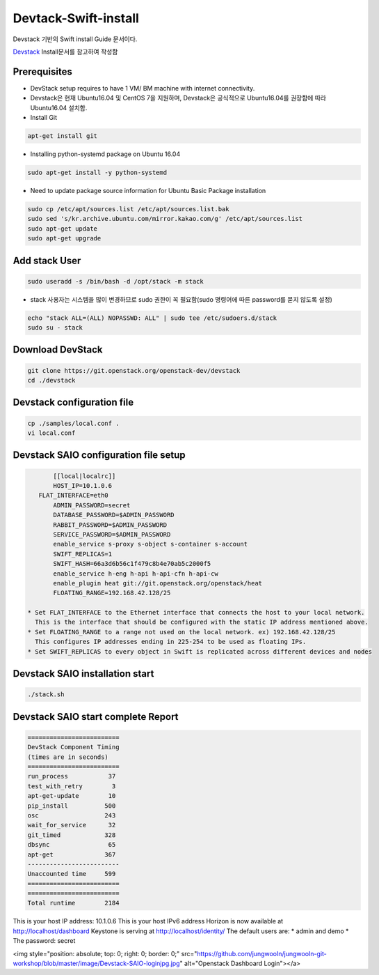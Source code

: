 .. _static/myscript:
Devtack-Swift-install 
=====================
Devstack 기반의 Swift install Guide 문서이다.

`Devstack <https://docs.openstack.org/devstack/latest/>`_ Install문서를 참고하여 작성함 

Prerequisites
------------------------------
* DevStack setup requires to have 1 VM/ BM machine with internet connectivity.
* Devstack은 현재 Ubuntu16.04 및 CentOS 7을 지원하며, Devstack은 공식적으로 Ubuntu16.04를 권장함에 따라 Ubuntu16.04 설치함.
* Install Git

.. code-block:: none

	apt-get install git
	
* Installing python-systemd package on Ubuntu 16.04

.. code-block:: none

	sudo apt-get install -y python-systemd	
	
* Need to update package source information for Ubuntu Basic Package installation

.. code-block:: none

	sudo cp /etc/apt/sources.list /etc/apt/sources.list.bak
	sudo sed 's/kr.archive.ubuntu.com/mirror.kakao.com/g' /etc/apt/sources.list
	sudo apt-get update
	sudo apt-get upgrade
   
Add stack User
------------------------------

.. code-block:: none

  sudo useradd -s /bin/bash -d /opt/stack -m stack

* stack 사용자는 시스템을 많이 변경하므로 sudo 권한이 꼭 필요함(sudo 명령어에 따른 password를 묻지 않도록 설정)

.. code-block:: none

	echo "stack ALL=(ALL) NOPASSWD: ALL" | sudo tee /etc/sudoers.d/stack
	sudo su - stack

Download DevStack
------------------------------

.. code-block:: none

	git clone https://git.openstack.org/openstack-dev/devstack
	cd ./devstack
	
Devstack configuration file
------------------------------

.. code-block:: none

	cp ./samples/local.conf .
	vi local.conf 

Devstack SAIO configuration file setup
------------------------------

.. code-block:: none

	[[local|localrc]]
	HOST_IP=10.1.0.6
    FLAT_INTERFACE=eth0
	ADMIN_PASSWORD=secret
	DATABASE_PASSWORD=$ADMIN_PASSWORD
	RABBIT_PASSWORD=$ADMIN_PASSWORD
	SERVICE_PASSWORD=$ADMIN_PASSWORD
	enable_service s-proxy s-object s-container s-account
	SWIFT_REPLICAS=1
	SWIFT_HASH=66a3d6b56c1f479c8b4e70ab5c2000f5
	enable_service h-eng h-api h-api-cfn h-api-cw
	enable_plugin heat git://git.openstack.org/openstack/heat
	FLOATING_RANGE=192.168.42.128/25

 * Set FLAT_INTERFACE to the Ethernet interface that connects the host to your local network. 
   This is the interface that should be configured with the static IP address mentioned above.
 * Set FLOATING_RANGE to a range not used on the local network. ex) 192.168.42.128/25
   This configures IP addresses ending in 225-254 to be used as floating IPs.
 * Set SWIFT_REPLICAS to every object in Swift is replicated across different devices and nodes
 
Devstack SAIO installation start
------------------------------

.. code-block:: none

	./stack.sh

	
Devstack SAIO start complete Report 
------------------------------
.. code-block:: none

	=========================
	DevStack Component Timing
	(times are in seconds)
	=========================
	run_process           37
	test_with_retry        3
	apt-get-update        10
	pip_install          500
	osc                  243
	wait_for_service      32
	git_timed            328
	dbsync                65
	apt-get              367
	-------------------------
	Unaccounted time     599
	=========================
	=========================
	Total runtime        2184

This is your host IP address: 10.1.0.6
This is your host IPv6 address 
Horizon is now available at http://localhost/dashboard
Keystone is serving at http://localhost/identity/
The default users are:
* admin and demo
* The password: secret

.. raw:: html

<img style="position: absolute; top: 0; right: 0; border: 0;" src="https://github.com/jungwooIn/jungwooIn-git-workshop/blob/master/image/Devstack-SAIO-loginjpg.jpg" alt="Openstack Dashboard Login"></a>